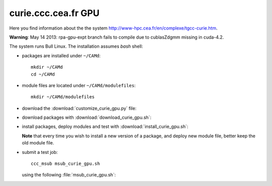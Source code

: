 .. _curie_gpu:

====================
curie.ccc.cea.fr GPU
====================

Here you find information about the the system
http://www-hpc.cea.fr/en/complexe/tgcc-curie.htm.

**Warning**: May 14 2013: rpa-gpu-expt branch fails to compile
due to cublasZdgmm missing in cuda-4.2.

The system runs Bull Linux.
The installation assumes *bash* shell:

- packages are installed under ``~/CAMd``::

   mkdir ~/CAMd
   cd ~/CAMd

- module files are located under ``~/CAMd/modulefiles``::

   mkdir ~/CAMd/modulefiles

- download the :download:`customize_curie_gpu.py` file:

  .. literalinclude:: customize_curie_gpu.py

- download packages with :download:`download_curie_gpu.sh`:

  .. literalinclude:: download_curie_gpu.sh

- install packages, deploy modules and test with
  :download:`install_curie_gpu.sh`:

  .. literalinclude:: install_curie_gpu.sh

  **Note** that every time you wish to install a new version of a package,
  and deploy new module file, better keep the old module file.

- submit a test job::

   ccc_msub msub_curie_gpu.sh

  using the following :file:`msub_curie_gpu.sh`:

  .. literalinclude:: msub_curie_gpu.sh
